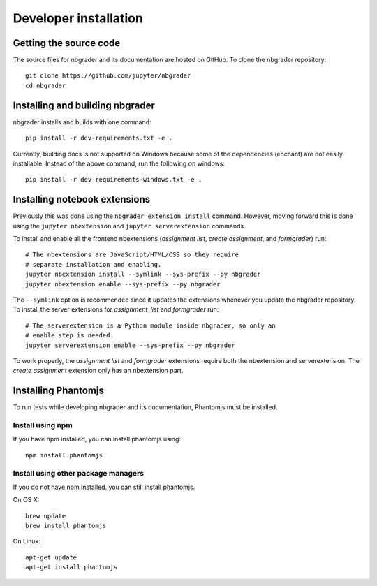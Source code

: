 Developer installation
======================

Getting the source code
-----------------------
The source files for nbgrader and its documentation are hosted on GitHub. To
clone the nbgrader repository::

    git clone https://github.com/jupyter/nbgrader
    cd nbgrader

Installing and building nbgrader
-------------------------------------
nbgrader installs and builds with one command::

    pip install -r dev-requirements.txt -e .

Currently, building docs is not supported on Windows because some of the dependencies (enchant)
are not easily installable. Instead of the above command, run the following on windows::

    pip install -r dev-requirements-windows.txt -e .


Installing notebook extensions
------------------------------
Previously this was done using the ``nbgrader extension install`` command.
However, moving forward this is done using the ``jupyter nbextension`` and
``jupyter serverextension`` commands.

To install and enable all the frontend nbextensions (*assignment list*,
*create assignment*, and *formgrader*) run::

    # The nbextensions are JavaScript/HTML/CSS so they require
    # separate installation and enabling.
    jupyter nbextension install --symlink --sys-prefix --py nbgrader
    jupyter nbextension enable --sys-prefix --py nbgrader

The ``--symlink`` option is recommended since it updates the extensions
whenever you update the nbgrader repository. To install the server extensions
for *assignment_list* and *formgrader* run::

    # The serverextension is a Python module inside nbgrader, so only an
    # enable step is needed.
    jupyter serverextension enable --sys-prefix --py nbgrader

To work properly, the *assignment list* and *formgrader* extensions require
both the nbextension and serverextension. The *create assignment* extension
only has an nbextension part.

Installing Phantomjs
--------------------
To run tests while developing nbgrader and its documentation, Phantomjs must
be installed.

Install using npm
~~~~~~~~~~~~~~~~~
If you have npm installed, you can install phantomjs using::

    npm install phantomjs

Install using other package managers
~~~~~~~~~~~~~~~~~~~~~~~~~~~~~~~~~~~~
If you do not have npm installed, you can still install phantomjs.

On OS X::

    brew update
    brew install phantomjs

On Linux::

    apt-get update
    apt-get install phantomjs
